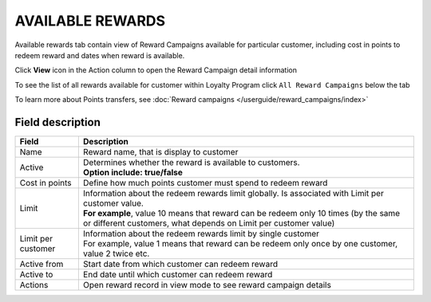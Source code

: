.. index::
   single: available_rewards

AVAILABLE REWARDS
=================

Available rewards tab contain view of Reward Campaigns available for particular customer, including cost in points to redeem reward and dates when reward is available.

.. image:: /userguide/_images/available_reward.png
   :alt:   Available Rewards

Click **View** icon |view| in the Action column to open the Reward Campaign detail information 

.. |view| image:: /userguide/_images/view.png

.. image:: /userguide/_images/reward_details.png
   :alt:   Reward Campaign Details

To see the list of  all rewards available for customer within Loyalty Program click ``All Reward Campaigns`` below the tab

To learn more about Points transfers, see :doc:`Reward campaigns </userguide/reward_campaigns/index>`

Field description
*****************

+-------------------+-----------------------------------------------------------------------------------------------------------------------------+
| Field             | Description                                                                                                                 |
+===================+=============================================================================================================================+
| Name              | Reward name, that is  display to customer                                                                                   |
+-------------------+-----------------------------------------------------------------------------------------------------------------------------+
| Active            | | Determines whether the reward is available to customers.                                                                  |
|                   | | **Option include: true/false**                                                                                            |
+-------------------+-----------------------------------------------------------------------------------------------------------------------------+
| Cost in points    | Define how much points customer must spend to redeem reward                                                                 |
+-------------------+-----------------------------------------------------------------------------------------------------------------------------+
| Limit             | | Information about the redeem rewards limit globally. Is associated with Limit per customer value.                         |
|                   | | **For example**, value 10 means that reward can be redeem only 10 times (by the same or different customers, what depends |
|                   |   on Limit per customer value)                                                                                              | 
+-------------------+-----------------------------------------------------------------------------------------------------------------------------+
| Limit per         | | Information about the redeem rewards limit by single customer                                                             |
| customer          | | For example, value 1 means that reward can be redeem only once by one customer, value 2 twice etc.                        |
+-------------------+-----------------------------------------------------------------------------------------------------------------------------+
| Active from       | Start date from which customer can redeem reward                                                                            |
+-------------------+-----------------------------------------------------------------------------------------------------------------------------+
| Active to         | End date until which customer can redeem reward                                                                             |
+-------------------+-----------------------------------------------------------------------------------------------------------------------------+
| Actions           | Open reward record in view mode to see reward campaign details                                                              |
+-------------------+-----------------------------------------------------------------------------------------------------------------------------+
